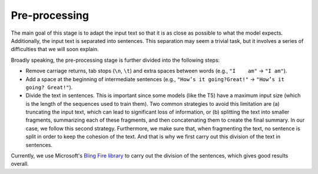 ..
    Copyright (C) 2020-2021 Diego Miguel Lozano <contact@jizt.it>
    Permission is granted to copy, distribute and/or modify this document
    under the terms of the GNU Free Documentation License, Version 1.3
    or any later version published by the Free Software Foundation;
    with no Invariant Sections, no Front-Cover Texts, and no Back-Cover Texts.
    A copy of the license is included in the section entitled "GNU
    Free Documentation License".

.. _summarization_preprocessing:

==============
Pre-processing
==============

The main goal of this stage is to adapt the input text so that it is as close as
possible to what the model expects. Additionally, the input text is separated into
sentences. This separation may seem a trivial task, but it involves a series of
difficulties that we will soon explain.

Broadly speaking, the pre-processing stage is further divided into the following
steps:

-  Remove carriage returns, tab stops  (``\n``, ``\t``) and extra spaces between
   words (e.g., ``"I    am"`` → ``"I am"``).

-  Add a space at the beginning of intermediate sentences (e.g., ``"How’s it
   going?Great!"`` → ``"How’s it going? Great!"``).

-  Divide the text in sentences. This is important since some models (like the T5)
   have a maximum input size (which is the length of the sequences used to train
   them). Two common strategies to avoid this limitation are (a) truncating the input
   text, which can lead to significant loss of information, or (b) splitting the text
   into smaller fragments, summarizing each of these fragments, and then concatenating
   them to create the final summary. In our case, we follow this second strategy.
   Furthermore, we make sure that, when fragmenting the text, no sentence is split in
   order to keep the cohesion of the text. And that is why we first carry out this
   division of the text in sentences.

Currently, we use Microsoft's `Bling Fire library
<https://github.com/microsoft/BlingFire>`__ to carry out the division of the
sentences, which gives good results overall.